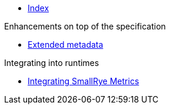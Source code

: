 * xref:index.adoc[Index]

.Enhancements on top of the specification

* xref:extended-metadata.adoc[Extended metadata]

.Integrating into runtimes

* xref:runtimes-integration.adoc[Integrating SmallRye Metrics]
